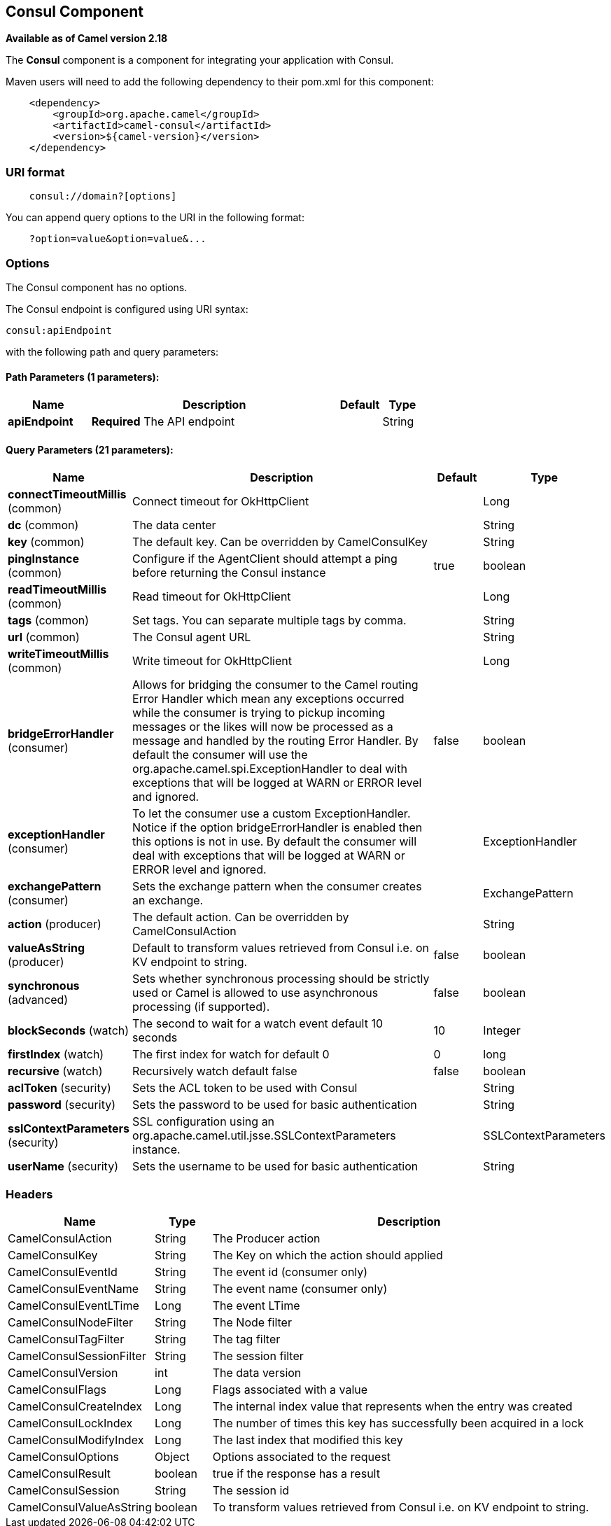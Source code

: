 ## Consul Component

*Available as of Camel version 2.18*

The *Consul* component is a component for integrating your application with Consul.

Maven users will need to add the following dependency to their pom.xml
for this component:

[source,java]
-------------------------------------------------
    <dependency>
        <groupId>org.apache.camel</groupId>
        <artifactId>camel-consul</artifactId>
        <version>${camel-version}</version>
    </dependency>
-------------------------------------------------

### URI format

[source,java]
---------------------------------------
    consul://domain?[options]
---------------------------------------

You can append query options to the URI in the following format:

---------------------------------------
    ?option=value&option=value&...
---------------------------------------

### Options




// component options: START
The Consul component has no options.
// component options: END






// endpoint options: START
The Consul endpoint is configured using URI syntax:

    consul:apiEndpoint

with the following path and query parameters:

#### Path Parameters (1 parameters):

[width="100%",cols="2,6,1,1",options="header"]
|=======================================================================
| Name | Description | Default | Type
| **apiEndpoint** | *Required* The API endpoint |  | String
|=======================================================================

#### Query Parameters (21 parameters):

[width="100%",cols="2,6,1,1",options="header"]
|=======================================================================
| Name | Description | Default | Type
| **connectTimeoutMillis** (common) | Connect timeout for OkHttpClient |  | Long
| **dc** (common) | The data center |  | String
| **key** (common) | The default key. Can be overridden by CamelConsulKey |  | String
| **pingInstance** (common) | Configure if the AgentClient should attempt a ping before returning the Consul instance | true | boolean
| **readTimeoutMillis** (common) | Read timeout for OkHttpClient |  | Long
| **tags** (common) | Set tags. You can separate multiple tags by comma. |  | String
| **url** (common) | The Consul agent URL |  | String
| **writeTimeoutMillis** (common) | Write timeout for OkHttpClient |  | Long
| **bridgeErrorHandler** (consumer) | Allows for bridging the consumer to the Camel routing Error Handler which mean any exceptions occurred while the consumer is trying to pickup incoming messages or the likes will now be processed as a message and handled by the routing Error Handler. By default the consumer will use the org.apache.camel.spi.ExceptionHandler to deal with exceptions that will be logged at WARN or ERROR level and ignored. | false | boolean
| **exceptionHandler** (consumer) | To let the consumer use a custom ExceptionHandler. Notice if the option bridgeErrorHandler is enabled then this options is not in use. By default the consumer will deal with exceptions that will be logged at WARN or ERROR level and ignored. |  | ExceptionHandler
| **exchangePattern** (consumer) | Sets the exchange pattern when the consumer creates an exchange. |  | ExchangePattern
| **action** (producer) | The default action. Can be overridden by CamelConsulAction |  | String
| **valueAsString** (producer) | Default to transform values retrieved from Consul i.e. on KV endpoint to string. | false | boolean
| **synchronous** (advanced) | Sets whether synchronous processing should be strictly used or Camel is allowed to use asynchronous processing (if supported). | false | boolean
| **blockSeconds** (watch) | The second to wait for a watch event default 10 seconds | 10 | Integer
| **firstIndex** (watch) | The first index for watch for default 0 | 0 | long
| **recursive** (watch) | Recursively watch default false | false | boolean
| **aclToken** (security) | Sets the ACL token to be used with Consul |  | String
| **password** (security) | Sets the password to be used for basic authentication |  | String
| **sslContextParameters** (security) | SSL configuration using an org.apache.camel.util.jsse.SSLContextParameters instance. |  | SSLContextParameters
| **userName** (security) | Sets the username to be used for basic authentication |  | String
|=======================================================================
// endpoint options: END




### Headers

[width="100%",cols="10%,10%,80%",options="header",]
|=======================================================================
|Name |Type |Description
|CamelConsulAction|String|The Producer action
|CamelConsulKey|String|The Key on which the action should applied
|CamelConsulEventId|String|The event id (consumer only)
|CamelConsulEventName|String|The event name (consumer only)
|CamelConsulEventLTime|Long|The event LTime
|CamelConsulNodeFilter|String|The Node filter
|CamelConsulTagFilter|String|The tag filter
|CamelConsulSessionFilter|String|The session filter
|CamelConsulVersion|int|The data version
|CamelConsulFlags|Long|Flags associated with a value
|CamelConsulCreateIndex|Long|The internal index value that represents when the entry was created
|CamelConsulLockIndex|Long|The number of times this key has successfully been acquired in a lock
|CamelConsulModifyIndex|Long|The last index that modified this key
|CamelConsulOptions|Object|Options associated to the request
|CamelConsulResult|boolean|true if the response has a result
|CamelConsulSession|String|The session id
|CamelConsulValueAsString|boolean|To transform values retrieved from Consul i.e. on KV endpoint to string.
|=======================================================================
